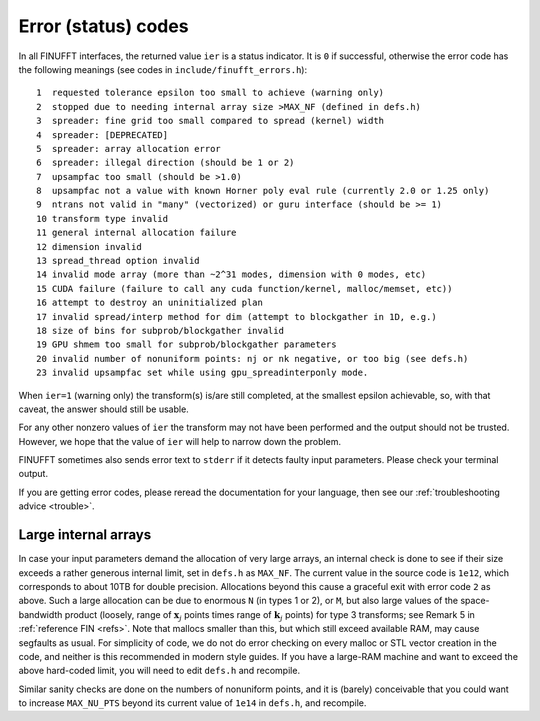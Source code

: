 .. _error:

Error (status) codes
====================

In all FINUFFT interfaces, the returned value ``ier`` is a status indicator.
It is ``0`` if successful, otherwise the error code
has the following meanings (see codes in ``include/finufft_errors.h``):

::

  1  requested tolerance epsilon too small to achieve (warning only)
  2  stopped due to needing internal array size >MAX_NF (defined in defs.h)
  3  spreader: fine grid too small compared to spread (kernel) width
  4  spreader: [DEPRECATED]
  5  spreader: array allocation error
  6  spreader: illegal direction (should be 1 or 2)
  7  upsampfac too small (should be >1.0)
  8  upsampfac not a value with known Horner poly eval rule (currently 2.0 or 1.25 only)
  9  ntrans not valid in "many" (vectorized) or guru interface (should be >= 1)
  10 transform type invalid
  11 general internal allocation failure
  12 dimension invalid
  13 spread_thread option invalid
  14 invalid mode array (more than ~2^31 modes, dimension with 0 modes, etc)
  15 CUDA failure (failure to call any cuda function/kernel, malloc/memset, etc))
  16 attempt to destroy an uninitialized plan
  17 invalid spread/interp method for dim (attempt to blockgather in 1D, e.g.)
  18 size of bins for subprob/blockgather invalid
  19 GPU shmem too small for subprob/blockgather parameters
  20 invalid number of nonuniform points: nj or nk negative, or too big (see defs.h)
  23 invalid upsampfac set while using gpu_spreadinterponly mode.

When ``ier=1`` (warning only) the transform(s) is/are still completed, at the smallest epsilon achievable, so, with that caveat, the answer should still be usable.

For any other nonzero values of ``ier`` the transform may not have been performed and the output should not be trusted. However, we hope that the value of ``ier`` will help to narrow down the problem.

FINUFFT sometimes also sends error text to ``stderr`` if it detects faulty input parameters. Please check your terminal output.

If you are getting error codes, please reread the documentation
for your language, then see our :ref:`troubleshooting advice <trouble>`.


Large internal arrays
-----------------------

In case your input parameters demand the allocation of very large arrays, an
internal check is done to see if their size exceeds a rather generous internal
limit, set in ``defs.h`` as ``MAX_NF``. The current value in the source code is
``1e12``, which corresponds to about 10TB for double precision.
Allocations beyond this cause a graceful exit with error code ``2`` as above.
Such a large allocation can be due to enormous ``N`` (in types 1 or 2), or ``M``,
but also large values of the space-bandwidth product (loosely, range of :math:`\mathbf{x}_j` points times range of :math:`\mathbf{k}_j` points) for type 3 transforms; see Remark 5 in :ref:`reference FIN <refs>`.
Note that mallocs smaller than this, but which still exceed available RAM, may cause segfaults as usual. For simplicity of code, we do not do error checking on every malloc or STL vector creation in the code, and neither is this recommended in modern style guides.
If you have a large-RAM machine and want to exceed the above hard-coded limit, you will need
to edit ``defs.h`` and recompile.

Similar sanity checks are done on the numbers of nonuniform points, and it is
(barely) conceivable that you could want to
increase ``MAX_NU_PTS`` beyond its current value
of ``1e14`` in ``defs.h``, and recompile.
